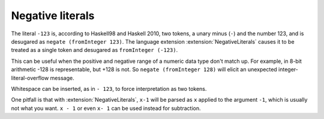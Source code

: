 .. _negative-literals:

Negative literals
-----------------

.. extension:: NegativeLiterals
    :shortdesc: Enable support for negative literals.

    :since: 7.8.1

    Enable negative numeric literals.

The literal ``-123`` is, according to Haskell98 and Haskell 2010,
two tokens, a unary minus (``-``) and the number 123, and is
desugared as ``negate (fromInteger 123)``. The language extension
:extension:`NegativeLiterals` causes it to be treated as a single
token and desugared as ``fromInteger (-123)``.

This can be useful when the positive and negative range of a numeric
data type don't match up. For example, in 8-bit arithmetic -128
is representable, but +128 is not. So ``negate (fromInteger 128)``
will elicit an unexpected integer-literal-overflow message.

Whitespace can be inserted, as in ``- 123``, to force interpretation
as two tokens.

One pitfall is that with :extension:`NegativeLiterals`, ``x-1`` will
be parsed as ``x`` applied to the argument ``-1``, which is usually
not what you want.  ``x - 1`` or even ``x- 1`` can be used instead
for subtraction.

